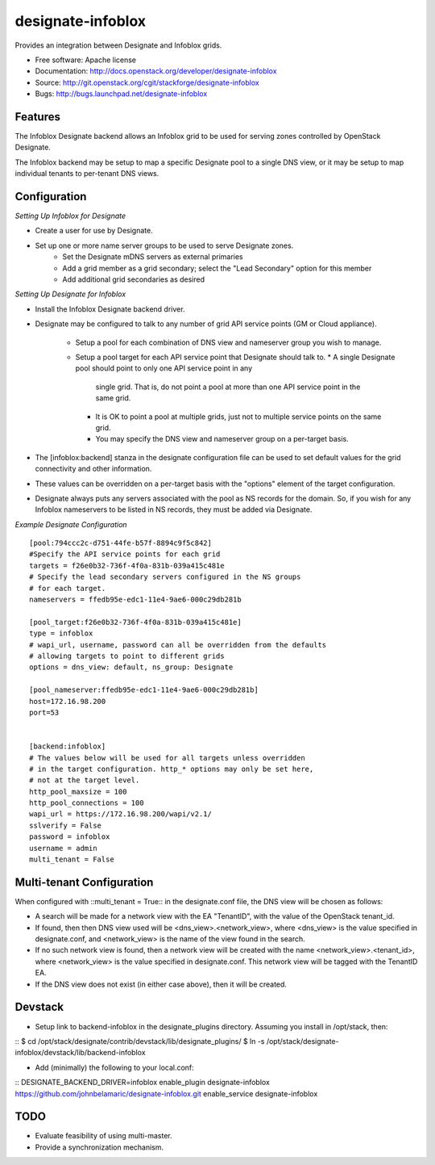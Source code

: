 ===============================
designate-infoblox
===============================

Provides an integration between Designate and Infoblox grids.

* Free software: Apache license
* Documentation: http://docs.openstack.org/developer/designate-infoblox
* Source: http://git.openstack.org/cgit/stackforge/designate-infoblox
* Bugs: http://bugs.launchpad.net/designate-infoblox

Features
--------

The Infoblox Designate backend allows an Infoblox grid to be used for
serving zones controlled by OpenStack Designate.

The Infoblox backend may be setup to map a specific Designate pool to
a single DNS view, or it may be setup to map individual tenants to
per-tenant DNS views.

Configuration
-------------

*Setting Up Infoblox for Designate*

* Create a user for use by Designate.
* Set up one or more name server groups to be used to serve Designate zones.
     * Set the Designate mDNS servers as external primaries
     * Add a grid member as a grid secondary; select the "Lead Secondary" option
       for this member
     * Add additional grid secondaries as desired

*Setting Up Designate for Infoblox*

* Install the Infoblox Designate backend driver.
* Designate may be configured to talk to any number of grid API service points
  (GM or Cloud appliance).
   * Setup a pool for each combination of DNS view and nameserver group you wish
     to manage.
   * Setup a pool target for each API service point that Designate should talk
     to.
     * A single Designate pool should point to only one API service point in any
       single grid. That is, do not point a pool at more than one API service
       point in the same grid.
     * It is OK to point a pool at multiple grids, just not to multiple service
       points on the same grid.
     * You may specify the DNS view and nameserver group on a per-target basis.
* The [infoblox:backend] stanza in the designate configuration file can be used
  to set default values for the grid connectivity and other information.
* These values can be overridden on a per-target basis with the "options" 
  element of the target configuration.
* Designate always puts any servers associated with the pool as NS records for
  the domain. So, if you wish for any Infoblox nameservers to be listed in NS
  records, they must be added via Designate.

*Example Designate Configuration*

::

 [pool:794ccc2c-d751-44fe-b57f-8894c9f5c842]
 #Specify the API service points for each grid
 targets = f26e0b32-736f-4f0a-831b-039a415c481e
 # Specify the lead secondary servers configured in the NS groups
 # for each target.
 nameservers = ffedb95e-edc1-11e4-9ae6-000c29db281b

 [pool_target:f26e0b32-736f-4f0a-831b-039a415c481e]
 type = infoblox
 # wapi_url, username, password can all be overridden from the defaults
 # allowing targets to point to different grids
 options = dns_view: default, ns_group: Designate

 [pool_nameserver:ffedb95e-edc1-11e4-9ae6-000c29db281b]
 host=172.16.98.200
 port=53


 [backend:infoblox]
 # The values below will be used for all targets unless overridden
 # in the target configuration. http_* options may only be set here,
 # not at the target level.
 http_pool_maxsize = 100
 http_pool_connections = 100
 wapi_url = https://172.16.98.200/wapi/v2.1/
 sslverify = False
 password = infoblox
 username = admin
 multi_tenant = False

Multi-tenant Configuration
--------------------------

When configured with ::multi_tenant = True:: in the designate.conf file, the
DNS view will be chosen as follows:

* A search will be made for a network view with the EA "TenantID", with the
  value of the OpenStack tenant_id.
* If found, then then DNS view used will be <dns_view>.<network_view>, where
  <dns_view> is the value specified in designate.conf, and <network_view> is
  the name of the view found in the search.
* If no such network view is found, then a network view will be created with the
  name <network_view>.<tenant_id>, where <network_view> is the value specified
  in designate.conf. This network view will be tagged with the TenantID EA.
* If the DNS view does not exist (in either case above), then it will be
  created.

Devstack
--------

* Setup link to backend-infoblox in the designate_plugins directory. Assuming
  you install in /opt/stack, then:

::
$ cd /opt/stack/designate/contrib/devstack/lib/designate_plugins/
$ ln -s /opt/stack/designate-infoblox/devstack/lib/backend-infoblox

* Add (minimally) the following to your local.conf:

::
DESIGNATE_BACKEND_DRIVER=infoblox
enable_plugin designate-infoblox https://github.com/johnbelamaric/designate-infoblox.git
enable_service designate-infoblox


TODO
----

* Evaluate feasibility of using multi-master.
* Provide a synchronization mechanism.

